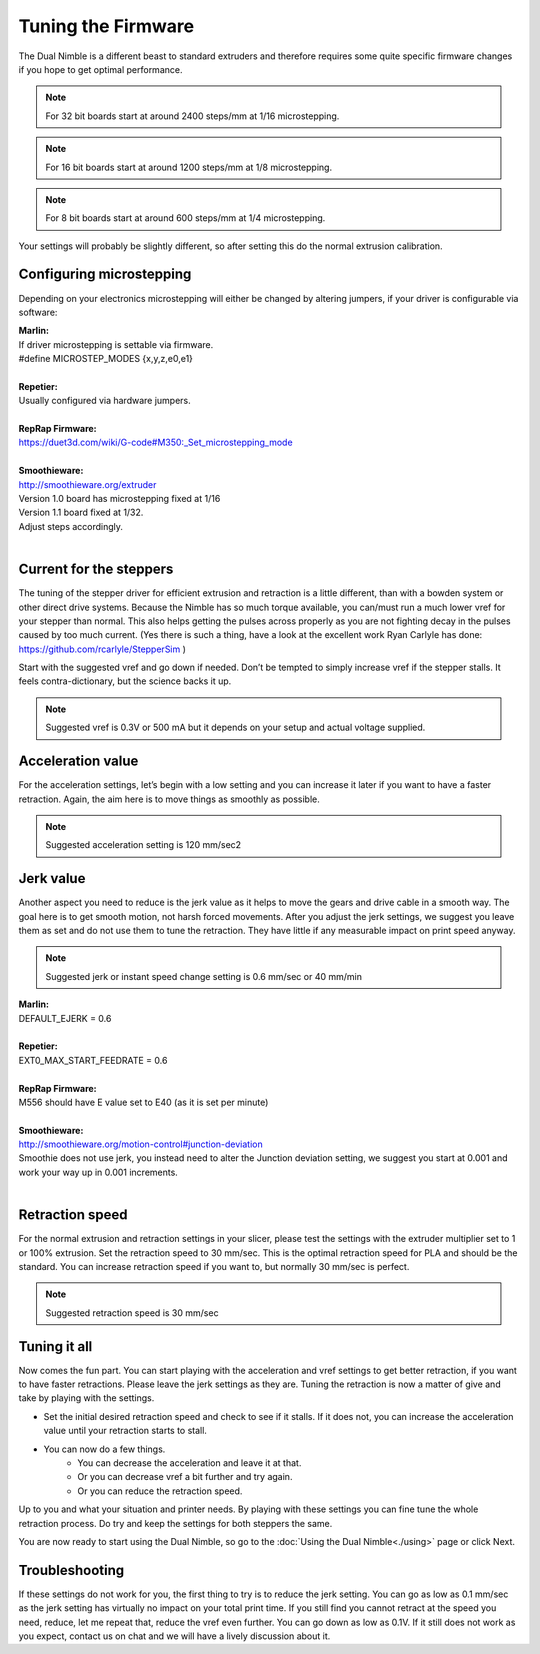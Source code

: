Tuning the Firmware
===================

The Dual Nimble is a different beast to standard extruders and therefore requires some quite specific firmware changes if you hope to get optimal performance.

.. Note:: For 32 bit boards start at around 2400 steps/mm at 1/16 microstepping.

.. Note:: For 16 bit boards start at around 1200 steps/mm at 1/8 microstepping.

.. Note:: For 8 bit boards start at around 600 steps/mm at 1/4 microstepping.

Your settings will probably be slightly different, so after setting this do the normal extrusion calibration.

Configuring microstepping
-------------------------

Depending on your electronics microstepping will either be changed by altering jumpers, if your driver is configurable via software:

| **Marlin:** 
| If driver microstepping is settable via firmware.
| #define MICROSTEP_MODES {x,y,z,e0,e1}
| 
| **Repetier:**
| Usually configured via hardware jumpers.
| 
| **RepRap Firmware:**
| https://duet3d.com/wiki/G-code#M350:_Set_microstepping_mode
| 
| **Smoothieware:**
| http://smoothieware.org/extruder
| Version 1.0 board has microstepping fixed at 1/16
| Version 1.1 board fixed at 1/32. 
| Adjust steps accordingly.
| 


Current for the steppers
------------------------

The tuning of the stepper driver for efficient extrusion and retraction is a little different, than with a bowden system or other direct drive systems. Because the Nimble has so much torque available, you can/must run a much lower vref for your stepper than normal. This also helps getting the pulses across properly as you are not fighting decay in the pulses caused by too much current.
(Yes there is such a thing, have a look at the excellent work Ryan Carlyle has done: https://github.com/rcarlyle/StepperSim )

Start with the suggested vref and go down if needed. Don’t be tempted to simply increase vref if the stepper stalls. It feels contra-dictionary, but the science backs it up.

.. Note:: Suggested vref is 0.3V or 500 mA but it depends on your setup and actual voltage supplied.

Acceleration value
------------------

For the acceleration settings, let’s begin with a low setting and you can increase it later if you want to have a faster retraction. Again, the aim here is to move things as smoothly as possible.

.. Note:: Suggested acceleration setting is 120 mm/sec2

Jerk value
----------

Another aspect you need to reduce is the jerk value as it helps to move the gears and drive cable in a smooth way. The goal here is to get smooth motion, not harsh forced movements. After you adjust the jerk settings, we suggest you leave them as set and do not use them to tune the retraction. They have little if any measurable impact on print speed anyway.

.. Note:: Suggested jerk or instant speed change setting is 0.6 mm/sec or 40 mm/min

| **Marlin:**
| DEFAULT_EJERK = 0.6
| 
| **Repetier:**
| EXT0_MAX_START_FEEDRATE = 0.6
| 
| **RepRap Firmware:**
| M556 should have E value set to E40  (as it is set per minute)
| 
| **Smoothieware:**
| http://smoothieware.org/motion-control#junction-deviation
| Smoothie does not use jerk, you instead need to alter the Junction deviation setting, we suggest you start at 0.001 and work your way up in 0.001 increments.
| 

Retraction speed
----------------

For the normal extrusion and retraction settings in your slicer, please test the settings with the extruder multiplier set to 1 or 100% extrusion. Set the retraction speed to 30 mm/sec. This is the optimal retraction speed for PLA and should be the standard. You can increase retraction speed if you want to, but normally 30 mm/sec is perfect.

.. Note:: Suggested retraction speed is 30 mm/sec

Tuning it all
-------------

Now comes the fun part. You can start playing with the acceleration and vref settings to get better retraction, if you want to have faster retractions. Please leave the jerk settings as they are. Tuning the retraction is now a matter of give and take by playing with the settings. 

* Set the initial desired retraction speed and check to see if it stalls. If it does not, you can increase the acceleration value until your retraction starts to stall. 

* You can now do a few things. 
	- You can decrease the acceleration and leave it at that. 
	- Or you can decrease vref a bit further and try again. 
	- Or you can reduce the retraction speed. 

Up to you and what your situation and printer needs. By playing with these settings you can fine tune the whole retraction process.
Do try and keep the settings for both steppers the same. 

You are now ready to start using the Dual Nimble, so go to the :doc:`Using the Dual Nimble<./using>` page or click Next.

Troubleshooting
---------------
If these settings do not work for you, the first thing to try is to reduce the jerk setting. You can go as low as 0.1 mm/sec as the jerk setting has virtually no impact on your total print time. If you still find you cannot retract at the speed you need, reduce, let me repeat that, reduce the vref even further. You can go down as low as 0.1V. If it still does not work as you expect, contact us on chat and we will have a lively discussion about it.
